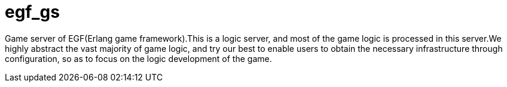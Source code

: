 = egf_gs

Game server of EGF(Erlang game framework).This is a logic server, and most of
the game logic is processed in this server.We highly abstract the vast majority
of game logic, and try our best to enable users to obtain the necessary
infrastructure through configuration, so as to focus on the logic development
of the game.
